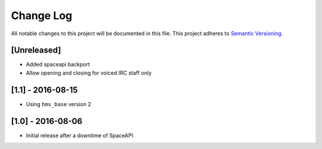 Change Log
==========

All notable changes to this project will be documented in this file.
This project adheres to `Semantic Versioning <http://semver.org/>`__.

[Unreleased]
------------

- Added spaceapi backport
- Allow opening and closing for voiced IRC staff only

[1.1] - 2016-08-15
------------------

- Using ``hms_base`` version 2

[1.0] - 2016-08-06
------------------

- Initial release after a downtime of SpaceAPI